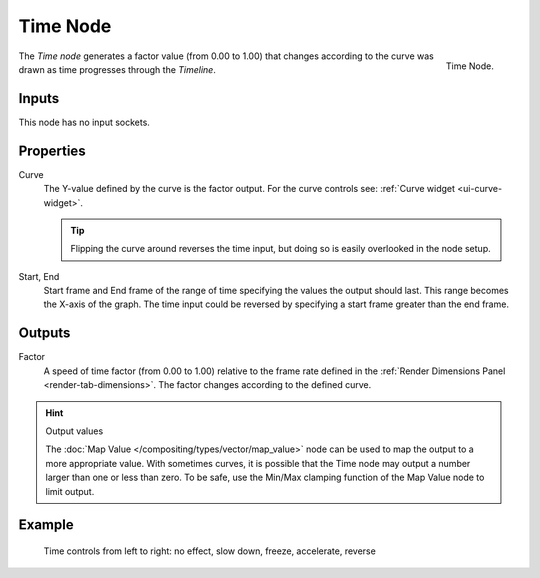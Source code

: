 .. _bpy.types.CompositorNodeTime:
.. Editors Note: This page gets copied into :doc:`</render/blender_render/textures/nodes/types/input/time>`

.. --- copy below this line ---

*********
Time Node
*********

.. figure:: /images/compositing_nodes_input_time.png
   :align: right

   Time Node.


The *Time node* generates a factor value (from 0.00 to 1.00)
that changes according to the curve was drawn as time progresses through the *Timeline*.


Inputs
======

This node has no input sockets.

Properties
==========

Curve
   The Y-value defined by the curve is the factor output.
   For the curve controls see: :ref:`Curve widget <ui-curve-widget>`.

   .. tip::

      Flipping the curve around reverses the time input, but
      doing so is easily overlooked in the node setup.

Start, End
   Start frame and End frame of the range of time specifying the values
   the output should last. This range becomes the X-axis of the graph.
   The time input could be reversed by specifying a start frame greater than the end frame.

Outputs
=======

Factor
   A speed of time factor (from 0.00 to 1.00) relative to the frame rate
   defined in the :ref:`Render Dimensions Panel <render-tab-dimensions>`.
   The factor changes according to the defined curve.


.. hint:: Output values

   The :doc:`Map Value </compositing/types/vector/map_value>`
   node can be used to map the output to a more appropriate value.
   With sometimes curves, it is possible that the Time node may output a number larger than one or less than zero.
   To be safe, use the Min/Max clamping function of the Map Value node to limit output.


Example
=======

.. figure:: /images/compositing_nodes_input_time_example.png

   Time controls from left to right: no effect, slow down, freeze, accelerate, reverse
